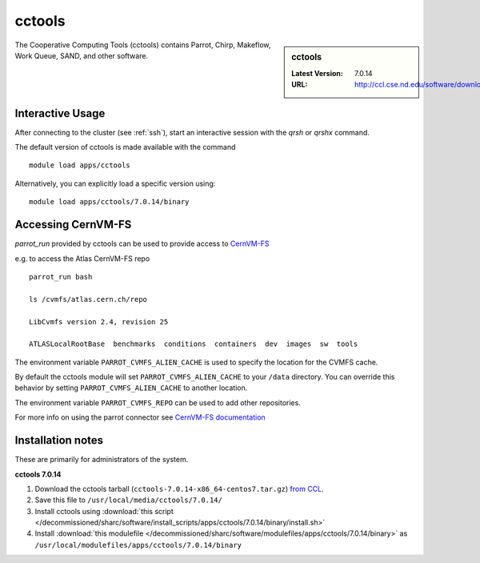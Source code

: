 .. _cctools-sharc:

cctools
=======

.. sidebar:: cctools

   :Latest Version: 7.0.14
   :URL: http://ccl.cse.nd.edu/software/download

The Cooperative Computing Tools (cctools) contains Parrot, Chirp, Makeflow, Work Queue, SAND, and other software.

Interactive Usage
-----------------
After connecting to the cluster (see :ref:`ssh`), start an interactive session with the `qrsh` or `qrshx` command.

The default version of cctools is made available with the command ::

        module load apps/cctools

Alternatively, you can explicitly load a specific version using::

        module load apps/cctools/7.0.14/binary


Accessing CernVM-FS
-------------------

`parrot_run` provided by cctools can be used to provide access to `CernVM-FS <http://cernvm.cern.ch/portal/filesystem/parrot>`_ 

e.g. to access the Atlas CernVM-FS repo ::

 parrot_run bash

 ls /cvmfs/atlas.cern.ch/repo

 LibCvmfs version 2.4, revision 25

 ATLASLocalRootBase  benchmarks  conditions  containers  dev  images  sw  tools

The environment variable ``PARROT_CVMFS_ALIEN_CACHE`` is used to specify the location for the CVMFS cache.

By default the cctools module will set ``PARROT_CVMFS_ALIEN_CACHE`` to your ``/data`` directory.  You can override this behavior by setting ``PARROT_CVMFS_ALIEN_CACHE`` to another location.  

The environment variable ``PARROT_CVMFS_REPO`` can be used to add other repositories.

For more info on using the parrot connector see `CernVM-FS documentation <http://cernvm.cern.ch/portal/filesystem/parrot>`_ 


Installation notes
------------------
These are primarily for administrators of the system.

**cctools 7.0.14**

#. Download the cctools tarball (``cctools-7.0.14-x86_64-centos7.tar.gz``)  `from CCL <http://ccl.cse.nd.edu/software/downloadfiles.php>`_.
#. Save this file to ``/usr/local/media/cctools/7.0.14/``
#. Install cctools using :download:`this script </decommissioned/sharc/software/install_scripts/apps/cctools/7.0.14/binary/install.sh>`
#. Install :download:`this modulefile </decommissioned/sharc/software/modulefiles/apps/cctools/7.0.14/binary>` as ``/usr/local/modulefiles/apps/cctools/7.0.14/binary``
